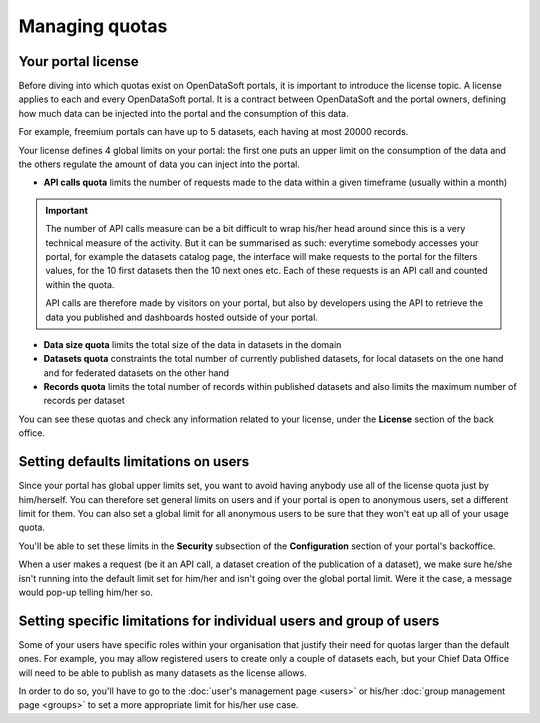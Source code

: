 Managing quotas
===============

Your portal license
-------------------

Before diving into which quotas exist on OpenDataSoft portals, it is important to introduce the license topic. A license applies to each and every OpenDataSoft portal. It is a contract between OpenDataSoft and the portal owners, defining how much data can be injected into the portal and the consumption of this data.

For example, freemium portals can have up to 5 datasets, each having at most 20000 records.

Your license defines 4 global limits on your portal: the first one puts an upper limit on the consumption of the data and the others regulate the amount of data you can inject into the portal.

* **API calls quota** limits the number of requests made to the data within a given timeframe (usually within a month)

.. important::

   The number of API calls measure can be a bit difficult to wrap his/her head around since this is a very technical measure
   of the activity. But it can be summarised as such: everytime somebody accesses your portal, for example the datasets
   catalog page, the interface will make requests to the portal for the filters values, for the 10 first datasets then
   the 10 next ones etc. Each of these requests is an API call and counted within the quota.

   API calls are therefore made by visitors on your portal, but also by developers using the API to retrieve the data
   you published and dashboards hosted outside of your portal.

* **Data size quota** limits the total size of the data in datasets in the domain
* **Datasets quota** constraints the total number of currently published datasets, for local datasets on the one hand and for federated datasets on the other hand
* **Records quota** limits the total number of records within published datasets and also limits the maximum number of records per dataset

You can see these quotas and check any information related to your license, under the **License** section of the back office.

.. localizedimage:: quotas__license_1.png
        :alt: Current status of your license quotas
.. localizedimage:: quotas__license_2.png
        :alt: Current status of your license quotas

Setting defaults limitations on users
-------------------------------------

Since your portal has global upper limits set, you want to avoid having anybody use all of the license quota just by
him/herself. You can therefore set general limits on users and if your portal is open to anonymous users, set a
different limit for them. You can also set a global limit for all anonymous users to be sure that they won't eat up all
of your usage quota.

You'll be able to set these limits in the **Security** subsection of the **Configuration** section of your portal's
backoffice.

When a user makes a request (be it an API call, a dataset creation of the publication of a dataset), we make sure
he/she isn't running into the default limit set for him/her and isn't going over the global portal limit. Were it the
case, a message would pop-up telling him/her so.

.. ifconfig:: language == 'en'

    .. image:: quotas__default-api-calls--en.png
        :alt: General API calls limit

.. ifconfig:: language == 'fr'

    .. image:: quotas__default-api-calls--fr.png
        :alt: General API calls limit

.. ifconfig:: language == 'en'

    .. image:: quotas__default-data-volume--en.png
        :alt: General data volume limits

.. ifconfig:: language == 'fr'

    .. image:: quotas__default-data-volume--fr.png
        :alt: General data volume limits

Setting specific limitations for individual users and group of users
--------------------------------------------------------------------

Some of your users have specific roles within your organisation that justify their need for quotas larger than the
default ones. For example, you may allow registered users to create only a couple of datasets each, but your Chief
Data Office will need to be able to publish as many datasets as the license allows.

In order to do so, you'll have to go to the :doc:`user's management page <users>` or his/her
:doc:`group management page <groups>` to set a more appropriate limit for his/her use case.
